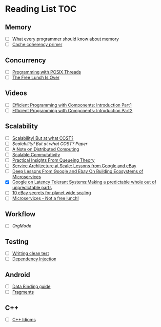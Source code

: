 # Reading list
* Reading List                                                          :TOC:
** Memory
  - [ ]  [[https://people.freebsd.org/~lstewart/articles/cpumemory.pdf][What every programmer should know about memory]]
  - [ ]  [[https://webcache.googleusercontent.com/search?q=cache:j1pz754cS0kJ:https://fgiesen.wordpress.com/2014/07/07/cache-coherency/+&cd=1&hl=en&ct=clnk&gl=uk][Cache coherency primer]]
** Concurrency
  - [ ]  [[https://people.freebsd.org/~lstewart/articles/cpumemory.pdf][Programming with POSIX Threads]]
  - [ ]  [[http://www.gotw.ca/publications/concurrency-ddj.htm][The Free Lunch Is Over]]
** Videos
  - [ ]  [[https://www.youtube.com/watch?v=aIHAEYyoTUc][Efficient Programming with Components: Introduction Part1]]
  - [ ]  [[https://www.youtube.com/watch?v=DOoO7_yvjQE][Efficient Programming with Components: Introduction Part2]]
** Scalability
  - [ ] [[http://www.frankmcsherry.org/graph/scalability/cost/2015/01/15/COST.html][Scalability! But at what COST?]]
  - [ ] [[Scalability! But at what COST? Paper]]
  - [ ] [[http://www.eecs.harvard.edu/~waldo/Readings/waldo-94.pdf][A Note on Distributed Computing]]
  - [ ] [[http://web.mit.edu/amdragon/www/pubs/commutativity-sosp13.pdf][Scalable Commutativity]]
  - [ ] [[https://rwwescott.wordpress.com/2014/04/10/practical-insights-from-queueing-theory/][Practical Insights From Queueing Theory]]
  - [ ] [[http://www.infoq.com/presentations/service-arch-scale-google-ebay][Service Architecture at Scale: Lessons from Google and eBay]]
  - [ ] [[http://highscalability.com/blog/2015/12/1/deep-lessons-from-google-and-ebay-on-building-ecosystems-of.html][Deep Lessons From Google and Ebay On Building Ecosystems of Microservices]]
  - [X] [[http://highscalability.com/blog/2012/6/18/google-on-latency-tolerant-systems-making-a-predictable-whol.html][Google on Latency Tolerant Systems:Making a predictable whole out of unpredictable parts]]
  - [ ] [[http://highscalability.com/blog/2009/11/17/10-ebay-secrets-for-planet-wide-scaling.html][10 eBay secrets for planet wide scaling]]
  - [ ] [[http://highscalability.com/blog/2014/4/8/microservices-not-a-free-lunch.html][Microservices - Not a free lunch!]]
** Workflow
  - [ ]  [[ http://doc.norang.ca/org-mode.html][OrgMode]]
** Testing
  - [ ] [[http://www.petrikainulainen.net/writing-clean-tests/][Writting clean test]]
  - [ ] [[http://misko.hevery.com/2008/11/11/clean-code-talks-dependency-injection/][Dependency Injection]]
** Android
  - [ ] [[http://developer.android.com/tools/data-binding/guide.html][Data Binding guide]]
  - [ ] [[http://developer.android.com/guide/components/fragments.html][Fragments]]

** C++
  - [ ] [[http://stackoverflow.com/questions/276173/what-are-your-favorite-c-coding-style-idioms/2034447#2034447][C++ Idioms]] 
